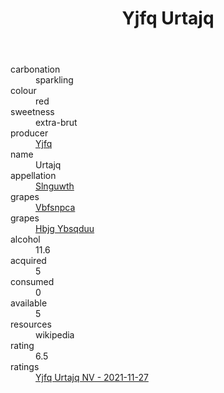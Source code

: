 :PROPERTIES:
:ID:                     e8d27d9a-8080-4b0e-a433-405e26e23fb9
:END:
#+TITLE: Yjfq Urtajq 

- carbonation :: sparkling
- colour :: red
- sweetness :: extra-brut
- producer :: [[id:35992ec3-be8f-45d4-87e9-fe8216552764][Yjfq]]
- name :: Urtajq
- appellation :: [[id:99cdda33-6cc9-4d41-a115-eb6f7e029d06][Slnguwth]]
- grapes :: [[id:0ca1d5f5-629a-4d38-a115-dd3ff0f3b353][Vbfsnpca]]
- grapes :: [[id:61dd97ab-5b59-41cc-8789-767c5bc3a815][Hbjg Ybsqduu]]
- alcohol :: 11.6
- acquired :: 5
- consumed :: 0
- available :: 5
- resources :: wikipedia
- rating :: 6.5
- ratings :: [[id:32a6e6a4-d068-4a5b-bbc8-9d6512d31fed][Yjfq Urtajq NV - 2021-11-27]]


